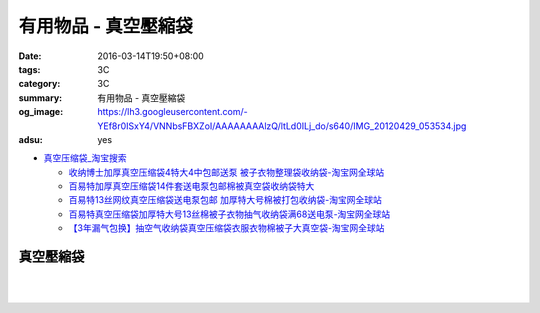 有用物品 - 真空壓縮袋
#####################

:date: 2016-03-14T19:50+08:00
:tags: 3C
:category: 3C
:summary: 有用物品 - 真空壓縮袋
:og_image: https://lh3.googleusercontent.com/-YEf8r0ISxY4/VNNbsFBXZoI/AAAAAAAAlzQ/ltLd0ILj_do/s640/IMG_20120429_053534.jpg
:adsu: yes


- `真空压缩袋_淘宝搜索 <https://s.taobao.com/search?q=%E7%9C%9F%E7%A9%BA%E5%8E%8B%E7%BC%A9%E8%A2%8B>`_

  * `收纳博士加厚真空压缩袋4特大4中包邮送泵 被子衣物整理袋收纳袋-淘宝网全球站 <https://item.taobao.com/item.htm?id=44488874146>`_
  * `百易特加厚真空压缩袋14件套送电泵包邮棉被真空袋收纳袋特大 <https://item.taobao.com/item.htm?id=40399440414>`_
  * `百易特13丝网纹真空压缩袋送电泵包邮 加厚特大号棉被打包收纳袋-淘宝网全球站 <https://item.taobao.com/item.htm?id=38338495574>`_
  * `百易特真空压缩袋加厚特大号13丝棉被子衣物抽气收纳袋满68送电泵-淘宝网全球站 <https://item.taobao.com/item.htm?id=38356085472>`_
  * `【3年漏气包换】抽空气收纳袋真空压缩袋衣服衣物棉被子大真空袋-淘宝网全球站 <https://item.taobao.com/item.htm?id=521874066193>`_

..
 .. image:: 
   :alt: 
   :target: 
   :align: center


真空壓縮袋
++++++++++

.. image:: https://s3-buy123.cdn.hinet.net/images/item/R9YL94Q.png
   :alt: 超實用手卷式真空壓縮袋
   :target: https://www.buy123.com.tw/site/item/57848/%E8%B6%85%E5%AF%A6%E7%94%A8%E6%89%8B%E5%8D%B7%E5%BC%8F%E7%9C%9F%E7%A9%BA%E5%A3%93%E7%B8%AE%E8%A2%8B
   :align: center

|

.. image:: https://img.crazymike.tw/upload/product/184/191/49080_1_1458288581.jpg
   :alt: 手卷式真空壓縮袋(6入/組)
   :target: https://crazymike.tw/product/living-goods/furniture/item-49080
   :align: center

|

.. image:: https://s3-buy123.cdn.hinet.net/images/item/R3AH7R4.png
   :alt: 加厚型萬用真空壓縮袋
   :target: https://www.buy123.com.tw/site/item/62247/%E5%8A%A0%E5%8E%9A%E5%9E%8B%E8%90%AC%E7%94%A8%E7%9C%9F%E7%A9%BA%E5%A3%93%E7%B8%AE%E8%A2%8B
   :align: center
